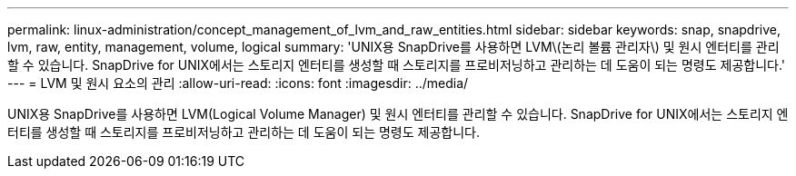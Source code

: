 ---
permalink: linux-administration/concept_management_of_lvm_and_raw_entities.html 
sidebar: sidebar 
keywords: snap, snapdrive, lvm, raw, entity, management, volume, logical 
summary: 'UNIX용 SnapDrive를 사용하면 LVM\(논리 볼륨 관리자\) 및 원시 엔터티를 관리할 수 있습니다. SnapDrive for UNIX에서는 스토리지 엔터티를 생성할 때 스토리지를 프로비저닝하고 관리하는 데 도움이 되는 명령도 제공합니다.' 
---
= LVM 및 원시 요소의 관리
:allow-uri-read: 
:icons: font
:imagesdir: ../media/


[role="lead"]
UNIX용 SnapDrive를 사용하면 LVM(Logical Volume Manager) 및 원시 엔터티를 관리할 수 있습니다. SnapDrive for UNIX에서는 스토리지 엔터티를 생성할 때 스토리지를 프로비저닝하고 관리하는 데 도움이 되는 명령도 제공합니다.
